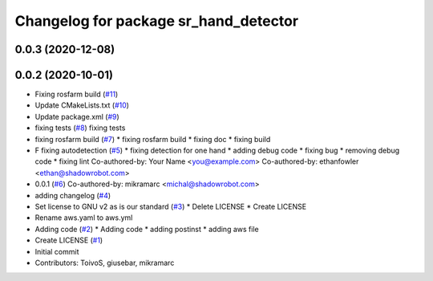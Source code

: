 ^^^^^^^^^^^^^^^^^^^^^^^^^^^^^^^^^^^^^^
Changelog for package sr_hand_detector
^^^^^^^^^^^^^^^^^^^^^^^^^^^^^^^^^^^^^^

0.0.3 (2020-12-08)
------------------

0.0.2 (2020-10-01)
------------------
* Fixing rosfarm build (`#11 <https://github.com/shadow-robot/sr_hand_detector/issues/11>`_)
* Update CMakeLists.txt (`#10 <https://github.com/shadow-robot/sr_hand_detector/issues/10>`_)
* Update package.xml (`#9 <https://github.com/shadow-robot/sr_hand_detector/issues/9>`_)
* fixing tests (`#8 <https://github.com/shadow-robot/sr_hand_detector/issues/8>`_)
  fixing tests
* fixing rosfarm build (`#7 <https://github.com/shadow-robot/sr_hand_detector/issues/7>`_)
  * fixing rosfarm build
  * fixing doc
  * fixing build
* F fixing autodetection (`#5 <https://github.com/shadow-robot/sr_hand_detector/issues/5>`_)
  * fixing detection for one hand
  * adding debug code
  * fixing bug
  * removing debug code
  * fixing lint
  Co-authored-by: Your Name <you@example.com>
  Co-authored-by: ethanfowler <ethan@shadowrobot.com>
* 0.0.1 (`#6 <https://github.com/shadow-robot/sr_hand_detector/issues/6>`_)
  Co-authored-by: mikramarc <michal@shadowrobot.com>
* adding changelog (`#4 <https://github.com/shadow-robot/sr_hand_detector/issues/4>`_)
* Set license to GNU v2 as is our standard (`#3 <https://github.com/shadow-robot/sr_hand_detector/issues/3>`_)
  * Delete LICENSE
  * Create LICENSE
* Rename aws.yaml to aws.yml
* Adding code (`#2 <https://github.com/shadow-robot/sr_hand_detector/issues/2>`_)
  * Adding code
  * adding postinst
  * adding aws file
* Create LICENSE (`#1 <https://github.com/shadow-robot/sr_hand_detector/issues/1>`_)
* Initial commit
* Contributors: ToivoS, giusebar, mikramarc
